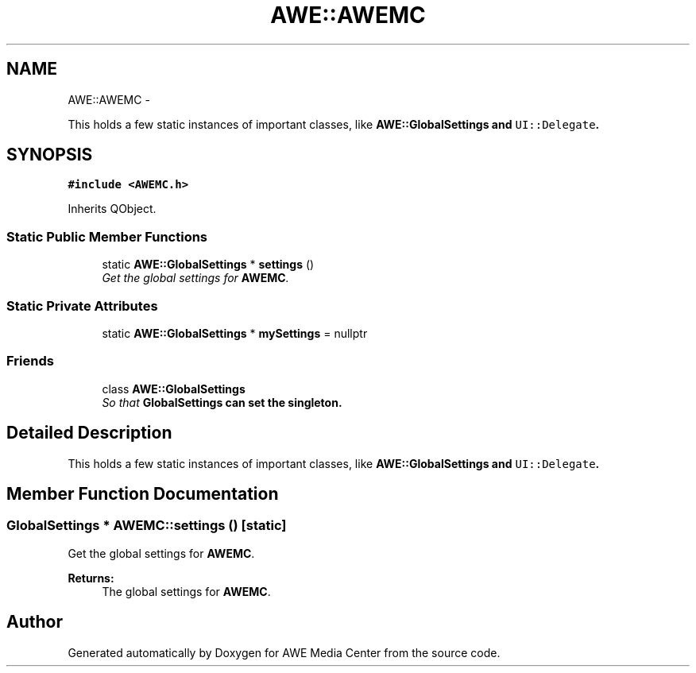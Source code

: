 .TH "AWE::AWEMC" 3 "Sat May 10 2014" "Version 0.1" "AWE Media Center" \" -*- nroff -*-
.ad l
.nh
.SH NAME
AWE::AWEMC \- 
.PP
This holds a few static instances of important classes, like \fC\fBAWE::GlobalSettings\fP\fP and \fCUI::Delegate\fP\&.  

.SH SYNOPSIS
.br
.PP
.PP
\fC#include <AWEMC\&.h>\fP
.PP
Inherits QObject\&.
.SS "Static Public Member Functions"

.in +1c
.ti -1c
.RI "static \fBAWE::GlobalSettings\fP * \fBsettings\fP ()"
.br
.RI "\fIGet the global settings for \fBAWEMC\fP\&. \fP"
.in -1c
.SS "Static Private Attributes"

.in +1c
.ti -1c
.RI "static \fBAWE::GlobalSettings\fP * \fBmySettings\fP = nullptr"
.br
.in -1c
.SS "Friends"

.in +1c
.ti -1c
.RI "class \fBAWE::GlobalSettings\fP"
.br
.RI "\fISo that \fC\fBGlobalSettings\fP\fP can set the singleton\&. \fP"
.in -1c
.SH "Detailed Description"
.PP 
This holds a few static instances of important classes, like \fC\fBAWE::GlobalSettings\fP\fP and \fCUI::Delegate\fP\&. 
.SH "Member Function Documentation"
.PP 
.SS "\fBGlobalSettings\fP * AWEMC::settings ()\fC [static]\fP"

.PP
Get the global settings for \fBAWEMC\fP\&. 
.PP
\fBReturns:\fP
.RS 4
The global settings for \fBAWEMC\fP\&. 
.RE
.PP


.SH "Author"
.PP 
Generated automatically by Doxygen for AWE Media Center from the source code\&.

